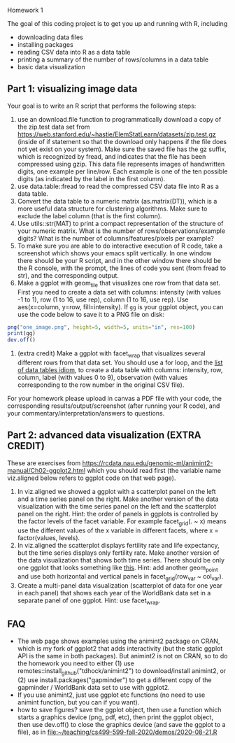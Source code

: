 Homework 1

The goal of this coding project is to get you up and running with R,
including
- downloading data files
- installing packages
- reading CSV data into R as a data table
- printing a summary of the number of rows/columns in a data table
- basic data visualization

** Part 1: visualizing image data

Your goal is to write an R script that performs the following steps:

1. use an download.file function to programmatically download a copy
   of the zip.test data set from
   https://web.stanford.edu/~hastie/ElemStatLearn/datasets/zip.test.gz
   (inside of if statement so that the download only happens if the
   file does not yet exist on your system). Make sure the saved file
   has the gz suffix, which is recognized by fread, and indicates that
   the file has been compressed using gzip. This data file represents
   images of handwritten digits, one example per line/row. Each
   example is one of the ten possible digits (as indicated by the
   label in the first column).
2. use data.table::fread to read the compressed CSV data file into R
   as a data table. 
3. Convert the data table to a numeric matrix (as.matrix(DT)), which
   is a more useful data structure for clustering algorithms. Make
   sure to exclude the label column (that is the first column).
4. Use utils::str(MAT) to print a compact representation of the
   structure of your numeric matrix. What is the number of
   rows/observations/example digits? What is the number of
   columns/features/pixels per example?
5. To make sure you are able to do interactive execution of R
   code, take a screenshot which shows your emacs split vertically. In
   one window there should be your R script, and in the other window
   there should be the R console, with the prompt, the lines of code
   you sent (from fread to str), and the corresponding output.
6. Make a ggplot with geom_tile that visualizes one row from that data
   set. First you need to create a data set with columns: intensity
   (with values -1 to 1), row (1 to 16, use rep), column (1 to 16, use
   rep). Use aes(x=column, y=row, fill=intensity). If =gg= is your
   ggplot object, you can use the code below to save it to a PNG file
   on disk:

#+begin_src R
  png("one_image.png", height=5, width=5, units="in", res=100)
  print(gg)
  dev.off()
#+end_src

6. (extra credit) Make a ggplot with facet_wrap that visualizes
   several different rows from that data set. You should use a for
   loop, and the [[https://rcdata.nau.edu/genomic-ml/animint2-manual/Ch99-appendix.html#list-of-data-tables][list of data tables idiom]], to create a data table
   with columns: intensity, row, column, label (with values 0 to 9),
   observation (with values corresponding to the row number in the
   original CSV file).

For your homework please upload in canvas a PDF file with your code,
the corresponding results/output/screenshot (after running your R
code), and your commentary/interpretation/answers to questions.

** Part 2: advanced data visualization (EXTRA CREDIT)

These are exercises from
https://rcdata.nau.edu/genomic-ml/animint2-manual/Ch02-ggplot2.html
which you should read first (the variable name viz.aligned below
refers to ggplot code on that web page).

1. In viz.aligned we showed a ggplot with a scatterplot panel on the
   left and a time series panel on the right. Make another version of
   the data visualization with the time series panel on the left and
   the scatterplot panel on the right. Hint: the order of panels in
   ggplots is controlled by the factor levels of the facet
   variable. For example facet_grid(. ~ x) means use the different
   values of the x variable in different facets, where x =
   factor(values, levels).
2. In viz.aligned the scatterplot displays fertility rate and life
   expectancy, but the time series displays only fertility rate. Make
   another version of the data visualization that shows both time
   series. There should be only one ggplot that looks something like
   [[https://rcdata.nau.edu/genomic-ml/WorldBank-facets/][this]]. Hint: add another geom_point and use both horizontal and
   vertical panels in facet_grid(row_var ~ col_var).
3. Create a multi-panel data visualization (scatterplot of data for
   one year in each panel) that shows each year of the WorldBank data
   set in a separate panel of one ggplot. Hint: use facet_wrap.

** FAQ

- The web page shows examples using the animint2 package on CRAN,
  which is my fork of ggplot2 that adds interactivity (but the static
  ggplot API is the same in both packages). But animint2 is not on
  CRAN, so to do the homework you need to either (1) use
  remotes::install_github("tdhock/animint2") to download/install
  animint2, or (2) use install.packages("gapminder") to get a
  different copy of the gapminder / WorldBank data set to use with
  ggplot2.
- If you use animint2, just use ggplot etc functions (no need to use
  animint function, but you can if you want).
- how to save figures? save the ggplot object, then use a function
  which starts a graphics device (png, pdf, etc), then print the
  ggplot object, then use dev.off() to close the graphics device (and
  save the ggplot to a file), as in
  [[file:~/teaching/cs499-599-fall-2020/demos/2020-08-21.R]]

